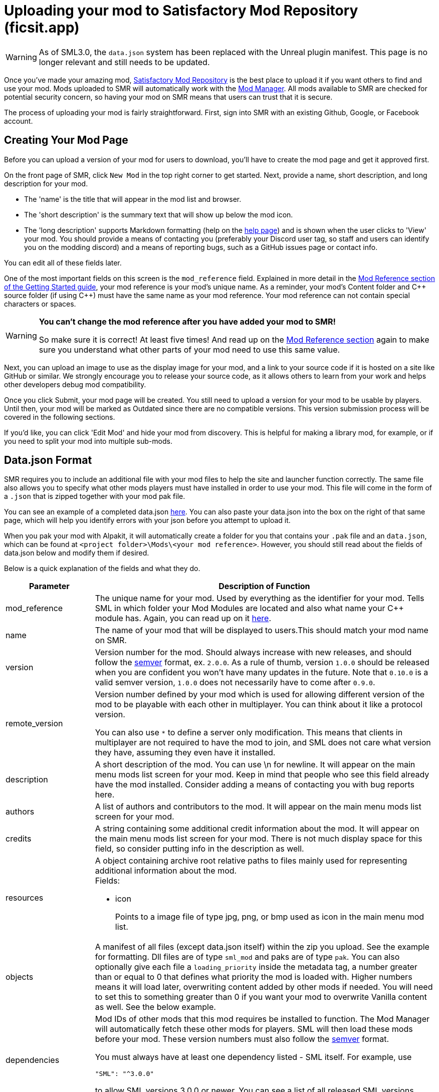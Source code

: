 = Uploading your mod to Satisfactory Mod Repository (ficsit.app)

[WARNING]
====
As of SML3.0, the `data.json` system has been replaced with the Unreal plugin manifest.
This page is no longer relevant and still needs to be updated.
====

Once you've made your amazing mod, https://ficsit.app/[Satisfactory Mod Repository] is the best place to upload it if you want others to find and use your mod.
Mods uploaded to SMR will automatically work with the xref:index.adoc#_satisfactory_mod_manager_aka_smm[Mod Manager]. All mods available to SMR are checked
for potential security concern, so having your mod on SMR means that users can trust that it is secure.

The process of uploading your mod is fairly straightforward. First, sign into SMR with an existing Github, Google, or Facebook account. 

== Creating Your Mod Page

Before you can upload a version of your mod for users to download, you'll have to create the mod page and get it approved first. 

On the front page of SMR, click `New Mod` in the top right corner to get started. 
Next, provide a name, short description, and long description for your mod.

* The 'name' is the title that will appear in the mod list and browser.
* The 'short description' is the summary text that will show up below the mod icon.
* The 'long description' supports Markdown formatting (help on the https://ficsit.app/help[help page])
and is shown when the user clicks to 'View' your mod.
You should provide a means of contacting you
(preferably your Discord user tag, so staff and users can identify you on the modding discord)
and a means of reporting bugs, such as a GitHub issues page or contact info.

You can edit all of these fields later.

One of the most important fields on this screen is the `mod_reference` field.
Explained in more detail in the xref:Development/BeginnersGuide/index.adoc#_mod_reference[Mod Reference section of the Getting Started guide], your mod reference is your mod's unique name.
As a reminder, your mod's Content folder and C++ source folder (if using {cpp}) must have the same name as your mod reference.
Your mod reference can not contain special characters or spaces.

[WARNING]
====
**You can't change the mod reference after you have added your mod to SMR!**

So make sure it is correct! At least five times! And read up on the xref:Development/BeginnersGuide/index.adoc#_mod_reference[Mod Reference section] again to make sure you understand what other parts of your mod need to use this same value.
====

Next, you can upload an image to use as the display image for your mod,
and a link to your source code if it is hosted on a site like GitHub or similar.
We strongly encourage you to release your source code, as it allows others
to learn from your work and helps other developers debug mod compatibility.

Once you click Submit, your mod page will be created.
You still need to upload a version for your mod to be usable by players.
Until then, your mod will be marked as Outdated since there are no compatible versions.
This version submission process will be covered in the following sections.

If you'd like, you can click 'Edit Mod' and hide your mod from discovery.
This is helpful for making a library mod, for example,
or if you need to split your mod into multiple sub-mods.

== Data.json Format

SMR requires you to include an additional file with your mod files to help the site and launcher function correctly.
The same file also allows you to specify what other mods players must have installed in order to use your mod.
This file will come in the form of a `.json` that is zipped together with your mod pak file.

You can see an example of a completed data.json https://ficsit.app/help[here].
You can also paste your data.json into the box on the right of that same page, 
which will help you identify errors with your json before you attempt to upload it.

When you pak your mod with Alpakit, it will automatically create a folder for you
that contains your `.pak` file and an `data.json`, which can be found
at `<project folder>\Mods\<your mod reference>`. However, you should still read about
the fields of data.json below and modify them if desired.

Below is a quick explanation of the fields and what they do.

[cols="1,4a"]
|===
|Parameter |Description of Function

|mod_reference
| The unique name for your mod.
Used by everything as the identifier for your mod.
Tells SML in which folder your Mod Modules are located and also what name your C++ module has.
Again, you can read up on it xref:Development/BeginnersGuide/index.adoc#_mod_reference[here].

|name
| The name of your mod that will be displayed to users.This should match your mod name on SMR.

|version
| Version number for the mod. Should always increase with new releases,
and should follow the https://semver.org/[semver] format, ex. `2.0.0`.
As a rule of thumb, version `1.0.0` should be released when you are confident
you won't have many updates in the future.
Note that `0.10.0` is a valid semver version,
`1.0.0` does not necessarily have to come after `0.9.0`.

|remote_version
| Version number defined by your mod which is used for allowing different version of the mod
to be playable with each other in multiplayer. You can think about it like a protocol version.

You can also use `*` to define a server only modification.
This means that clients in multiplayer are not required to have the mod to join,
and SML does not care what version they have, assuming they even have it installed.

|description
| A short description of the mod. You can use \n for newline.
It will appear on the main menu mods list screen for your mod.
Keep in mind that people who see this field already have the mod installed.
Consider adding a means of contacting you with bug reports here.

|authors
| A list of authors and contributors to the mod.
It will appear on the main menu mods list screen for your mod.

|credits
| A string containing some additional credit information about the mod.
It will appear on the main menu mods list screen for your mod.
There is not much display space for this field, so consider putting info in the description as well.

|resources
| A object containing archive root relative paths to files mainly used for
 representing additional information about the mod.
 +
 Fields:

- icon
+
Points to a image file of type jpg, png, or bmp used as icon in the main menu mod list.

|objects
| A manifest of all files (except data.json itself) within the zip you upload.
See the example for formatting.
Dll files are of type `sml_mod` and paks are of type `pak`.
You can also optionally give each file a `loading_priority` inside the metadata tag,
a number greater than or equal to 0 that defines what priority the mod is loaded with.
Higher numbers means it will load later, overwriting content added by other mods if needed.
You will need to set this to something greater than 0 if you want your mod to overwrite Vanilla content as well.
See the below example.

|dependencies
| Mod IDs of other mods that this mod requires be installed to function.
The Mod Manager will automatically fetch these other mods for players.
SML will then load these mods before your mod.
These version numbers must also follow the https://semver.org/[semver] format.

You must always have at least one dependency listed - SML itself.
For example, use 
[source, json]
----
"SML": "^3.0.0"
----
to allow SML versions 3.0.0 or newer.
You can see a list of all released SML versions https://ficsit.app/sml-versions[here].

|optional_dependencies
| Mod references of other mods that this mod lists as being optional to use. The Mod Manager will _not_ automatically fetch these other mods for players.

|===

An example data.json for a combined C++/Blueprint mod is presented here:

+++ <details><summary> +++
Example data.json:
+++ </summary><div> +++
....
{
  "mod_id": "6gDfrm1m1fgAqV",
  "mod_reference": "BaseMod",
  "name": "BaseMod",
  "version": "0.1.2",
  "remote_version": "0.1.0",
  "description": "A basic mod created to showcase SML's functionality.",
  "authors": ["SuperCoder79"],
  "objects": [
    {
      "type": "sml_mod",
      "path": "BaseMod.dll"
    },
    {
      "type": "pak",
      "path": "BaseMod.pak",
      "metadata": {
        "loading_priority": 1
      }
    }
  ],
  "resources": {
  "icon": "BaseMod_Icon.png"
  },
  "dependencies": {
    "SML": "^3.0.0"
  },
  "optional_dependencies": {
  }
}
....
+++ </div></details> +++

When you update a new version of your mod in the future,
the only thing in `data.json` that you'll need to change is likely the `version` number. 

== Uploading a Version

Once you have finished formatting your data.json,
you will need to package your mod into a zip file for uploading.
Put the data.json and any pak and/or dll files for your mod into a folder and zip it,
then upload it in the `Version File` field.

[NOTE]
====
You do not need to include your `.sig` file in your upload.
SML automatically generates it.
====

Put "Alpha", "Beta", "Release", etc. in the stability field so that users know how far along in development you consider this version of your mod to be.

Finally, write up a list of all of the things you changed or added in this version for the `Changelog` field. We also strongly suggest you copy this information into an 'update history' section of your mod's description on the main mod page.

You should be all set now - press Submit!

== Awaiting Approval

If you've uploaded a pak only mod, you're all set, and your mod is ready for download and use! Regardless, we still suggest you read the below. If you've uploaded a C++ mod, however, you'll have to wait for it to be approved by the automated approval process before users can download it. The approval process is generally quite quick, about 1 to 3 minutes, and exists to make sure that users aren't uploading content that violates SMR's terms and conditions or harms players' computers.

In the mean time, we strongly suggest you take a look at your mod description and consider adding additional information to it. The mod description is what most players will see when deciding whether or not they want to use your mod, so keep it organized, and try to leave a good first impression! We suggest taking the following steps to encourage users to try out your mod:

- Check your grammar and spelling! Consider asking someone else to proofread your description. It's an easy thing to do, and having correct grammar makes you appear more professional.

- Pictures! Take some screenshots of what your mod can do, and what its buildings or features look like in game. Again, the long description supports Markdown formatting, which you can get help with using on the https://ficsit.app/help[help page].

- List where you can be reached for help, issue reporting, leaving suggestions, etc. Where do you want users to report issues to you with the mod? Via Discord, the forums, your mod's Github page, or somewhere else? Consider putting your Discord tag in your mod description so people can contact you on the community Discord, and consider changing your nickname on the server to include your mod name.

- Explain concepts or features of your mod that may be unclear to the user. Unless you write documentation or a https://ficsit.app/guides[guide] for how to use your mod, players might have some trouble figuring out how to use all of the amazing new content in your mod.

- List the features of your mod, and how to unlock them for use ingame. Consider listing what tiers the content is unlocked at.

- Credit other users that contributed ideas, models, etc. by name and/or by link.





